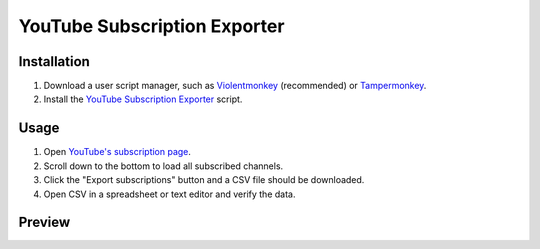 ====
YouTube Subscription Exporter
====

Installation
====
1. Download a user script manager, such as `Violentmonkey <https://violentmonkey.github.io/>`_ (recommended) or `Tampermonkey <https://www.tampermonkey.net/>`_.
2. Install the `YouTube Subscription Exporter <https://github.com/Velocidensity/youtube-subscription-exporter/blob/main/youtube_sub_exporter.user.js?raw=1>`_ script.

Usage
====
1. Open `YouTube's subscription page <https://www.youtube.com/feed/channels>`_.
2. Scroll down to the bottom to load all subscribed channels.
3. Click the "Export subscriptions" button and a CSV file should be downloaded.
4. Open CSV in a spreadsheet or text editor and verify the data.

Preview
====
.. image:: https://github.com/Velocidensity/youtube-subscription-exporter/blob/main/preview.png
  :alt: Image showing the scripts's interface
